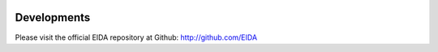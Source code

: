 .. figure:: _static/eidalogo.jpg


Developments
============

Please visit the official EIDA repository at Github: http://github.com/EIDA
